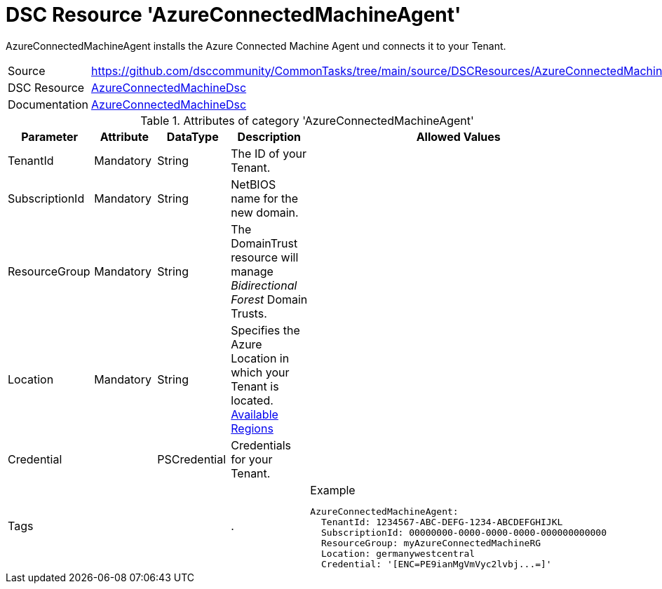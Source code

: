 // CommonTasks YAML Reference: AzureConnectedMachineAgent
// ======================================

:YmlCategory: AzureConnectedMachineAgent

:abstract:    {YmlCategory} installs the Azure Connected Machine Agent und connects it to your Tenant.

[#dscyml_AzureConnectedMachineAgent]
= DSC Resource '{YmlCategory}'

[[dscyml_AzureConnectedMachineAgent_abstract, {abstract}]]
{abstract}


[cols="1,3a" options="autowidth" caption=]
|===
| Source         | https://github.com/dsccommunity/CommonTasks/tree/main/source/DSCResources/AzureConnectedMachineAgent
| DSC Resource   | https://github.com/Azure/AzureConnectedMachineDsc[AzureConnectedMachineDsc]
| Documentation  | https://github.com/Azure/AzureConnectedMachineDsc/blob/master/README.md[AzureConnectedMachineDsc]
|===


.Attributes of category '{YmlCategory}'
[cols="1,1,1,2a,1a" options="header"]
|===
| Parameter
| Attribute
| DataType
| Description
| Allowed Values

| TenantId
| Mandatory
| String
| The ID of your Tenant.
|

| SubscriptionId
| Mandatory
| String
| NetBIOS name for the new domain.
|

| ResourceGroup
| Mandatory
| String
| The DomainTrust resource will manage _Bidirectional Forest_ Domain Trusts.
|

| Location
| Mandatory
| String
| Specifies the Azure Location in which your Tenant is located. https://azure.microsoft.com/global-infrastructure/services/?products=azure-arc[Available Regions]
|

| Credential
|
| PSCredential
| Credentials for your Tenant.
|

| Tags
|
|
|.
|

.Example
[source, yaml]
----
AzureConnectedMachineAgent:
  TenantId: 1234567-ABC-DEFG-1234-ABCDEFGHIJKL
  SubscriptionId: 00000000-0000-0000-0000-000000000000
  ResourceGroup: myAzureConnectedMachineRG
  Location: germanywestcentral
  Credential: '[ENC=PE9ianMgVmVyc2lvbj...=]'

----
